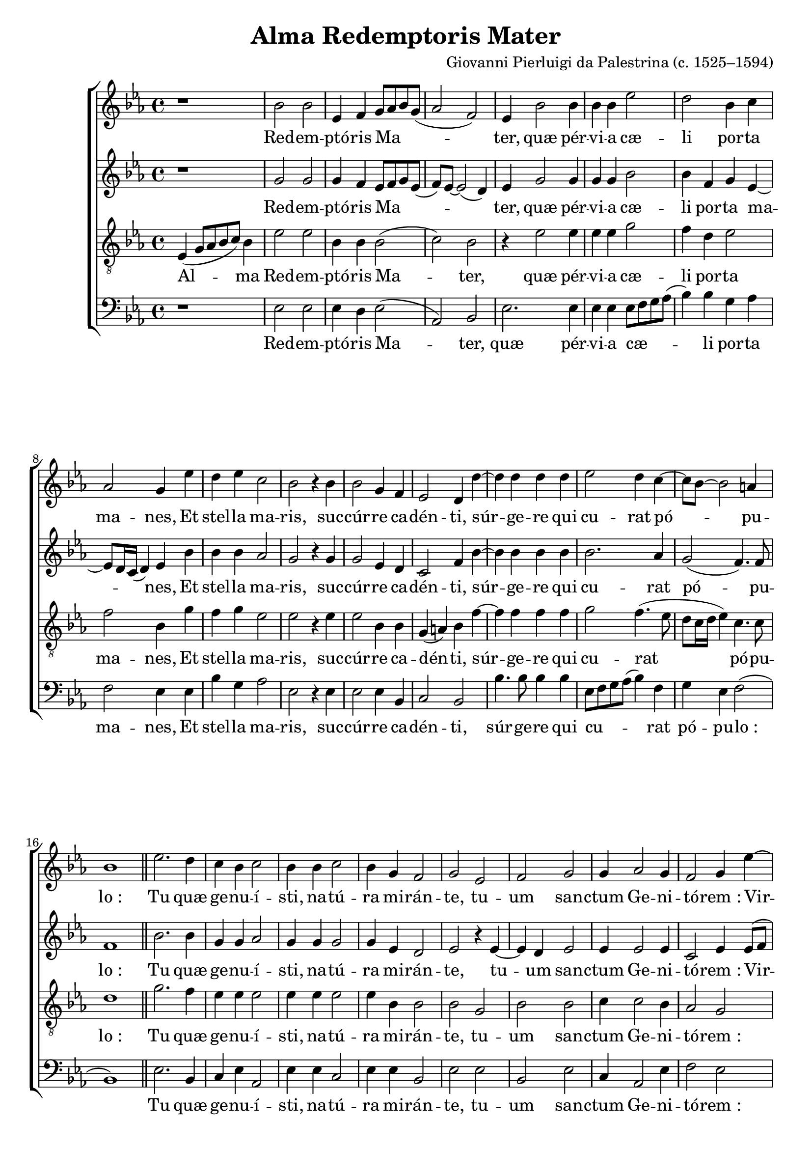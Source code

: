 \version "2.14.2"

songTitle = "Alma Redemptoris Mater"
tuneComposer = "Giovanni Pierluigi da Palestrina (c. 1525–1594)"
tuneSource = \markup \null

global = {
  \key ees \major
  \time 4/4
  \dynamicUp
  \autoBeamOff
  %\override DynamicTextSpanner #'style = #'none
}

sopMusic = \relative c' {
	r1 |
  bes'2 bes |
  ees,4 f g8[ aes bes g]( |
  aes2 f) |
  ees4 bes'2 bes4 |
  bes bes ees2 |
  d2 bes4 c |
  
  aes2 g4 ees' |
  d ees c2 |
  bes2 r4 bes |
  bes2 g4 f |
  ees2 d4 d'~ |
  d d d d |
  
  ees2 d4 c~ |
  c8[ bes]~ bes2 a4 |
  bes1 \bar"||"
  ees2. d4 |
  c bes c2 |
  bes4 bes c2 |
  bes4 g f2 |
  g ees |
  f g |
  
  %page2
  g4 aes2 g4 |
  f2 g4 ees'~ |
  ees d c2 |
  bes1 |
  r4 ees2 d4 |
  c4. c8 bes4 c~ |
  c8 bes bes2 a4 |
  
  bes bes bes bes~ |
  bes aes g ees~ |
  ees8[ f g ees]( f2) |
  g1 \bar"||"
  ees2 f |
  g aes |
  f1 |
  g4.( aes8 bes2) |
  r2 r4 bes~ |
  
  bes a bes ees, |
  f g aes2~ |
  aes4( g f2) |
  ees2 r4 ees'~ |
  ees d ees c |
  des2 c |
  bes1 |
  bes \bar"|."
}
sopWords = \lyricmode {
  Red -- em -- ptó -- ris Ma -- ter, quæ pér -- vi -- a cæ -- li por -- ta ma -- nes,
  Et stel -- la ma -- ris, suc -- cúr -- re ca -- dén -- ti,
  súr -- ge -- re qui cu -- rat pó -- pu -- lo_:
  Tu quæ ge -- nu -- í -- sti, na -- tú -- ra mi -- rán -- te, tu -- um san -- ctum Ge -- ni -- tó -- rem_:
  Vir -- go pri -- us ac po -- sté -- ri -- us, 
    ac po -- sté -- ri -- us, 
  Ga -- bri -- é -- lis ab o -- re
  su -- mens il -- lud A -- ve, pec -- ca -- tó -- rum mi -- se -- ré -- re,
    pec -- ca -- tó -- rum mi -- se -- ré -- re.
}

altoMusic = \relative c' {
  r1 |
  g'2 g |
  g4 f ees8[ f g ees]( |
  f)[ ees]~ ees2( d4) |
  ees4 g2 g4 |
  g g bes2 |
  bes4 f g ees~ |
  
  ees8[ d16 c]( d4) ees bes' |
  bes bes aes2 |
  g2 r4 g |
  g2 ees4 d |
  c2 f4 bes~ |
  bes bes bes bes |
  
  bes2. aes4 |
  g2( f4.) f8 |
  f1 \bar"||"
  bes2. bes4 |
  g g aes2 |
  g4 g g2 |
  g4 ees d2 |
  ees r4 ees~ |
  ees d ees2 |
  
  %page2
  ees4 ees2 ees4 |
  c2 ees4 ees8[( f] |
  g[ aes] bes2) aes4 |
  g2. f4 |
  r4 ees8([ f] g[ aes] bes4)~ |
  bes aes g( f8[ ees] |
  g4) f f2 |
  
  r4 g g g~ |
  g f ees g~ |
  g8[( f] ees2 d4) |
  ees1 \bar"||"
  bes2 d |
  ees ees4 ees~ |
  ees( d8[ c] d2) |
  ees4 g2( f8[ ees] |
  f2.) f4 |
  
  g4 f ees4.( d8 |
  c4) bes aes4.( bes8 |
  c[ d] ees2 d4) |
  ees4 g2( f8[ ees] |
  g4) f ees8[ f g aes]( |
  bes2) ees,4 f~ |
  f ees2 d4 |
  ees1 \bar"|."
}
altoWords = \lyricmode {
  Red -- em -- ptó -- ris Ma -- ter, quæ pér -- vi -- a cæ -- li por -- ta ma -- nes,
  Et stel -- la ma -- ris, suc -- cúr -- re ca -- dén -- ti,
  súr -- ge -- re qui cu -- rat pó -- pu -- lo_:
  Tu quæ ge -- nu -- í -- sti, na -- tú -- ra mi -- rán -- te, tu -- um san -- ctum Ge -- ni -- tó -- rem_:
  Vir -- go pri -- us ac po -- sté -- ri -- us, 
  Ga -- bri -- é -- lis ab o -- re
  su -- mens il -- lud A -- ve, pec -- ca -- tó -- rum mi -- se -- ré -- re,
    pec -- ca -- tó -- rum mi -- se -- ré -- re.
}

tenorMusic = \relative c' {
  ees,4( g8[ aes bes c]) bes4 |
  ees2 ees |
  bes4 bes bes2( |
  c) bes |
  r4 ees2 ees4 |
  ees ees g2 |
  f4 d ees2 |
  
  f2 bes,4 g' |
  f g ees2 |
  ees r4 ees |
  ees2 bes4 bes |
  g( a) bes f'~ |
  f f f f |
  
  g2 f4.( ees8 |
  d[ c16 d] ees4) c4. c8 |
  d1 \bar"||"
  g2. f4 |
  ees ees ees2 |
  ees4 ees ees2 |
  ees4 bes bes2 |
  bes g |
  bes bes |
  
  %page2
  c4 c2 bes4 |
  aes2 g |
  r1 |
  r4 ees'2 d4 |
  c2 bes |
  r2 ees~ |
  ees4 d c4. c8 |
  
  bes4 ees ees ees~ |
  ees c c2 |
  bes1 |
  bes \bar"||"
  g2 bes |
  bes c |
  bes1 |
  bes4 ees2( d8[ c] |
  d4) c d2 |
  
  ees4 c bes aes8([ bes] |
  c[ d] ees2 d4) |
  ees2 r |
  bes2. a4 |
  bes2 ees, |
  f4 g aes2~ |
  aes4( g f2) |
  g1 \bar"|."
}

tenorWords = \lyricmode {
  Al -- ma Red -- em -- ptó -- ris Ma -- ter, quæ pér -- vi -- a cæ -- li por -- ta ma -- nes,
  Et stel -- la ma -- ris, suc -- cúr -- re ca -- dén -- ti,
  súr -- ge -- re qui cu -- rat pó -- pu -- lo_:
  Tu quæ ge -- nu -- í -- sti, na -- tú -- ra mi -- rán -- te, tu -- um san -- ctum Ge -- ni -- tó -- rem_:
  Vir -- go pri -- us ac po -- sté -- ri -- us,
  Ga -- bri -- é -- lis ab o -- re
  su -- mens il -- lud A -- ve, pec -- ca -- tó -- rum mi -- se -- ré -- re,
    pec -- ca -- tó -- rum mi -- se -- ré -- re.
}

bassMusic = \relative c' {
  r1 |
  ees,2 ees |
  ees4 d ees2( |
  aes,) bes |
  ees2. ees4 |
  ees ees ees8[ f g aes]( |
  bes4) bes g aes |
  
  f2 ees4 ees |
  bes' g aes2 |
  ees r4 ees |
  ees2 ees4 bes |
  c2 bes |
  bes'4. bes8 bes4 bes |
  
  ees,8[ f g aes]( bes4) f |
  g4 ees f2( |
  bes,1) \bar"||"
  ees2. bes4 |
  c ees aes,2 |
  ees'4 ees c2 |
  ees4 ees bes2 |
  ees ees |
  bes ees |
  
  %page2
  c4 aes2 ees'4 |
  f2 ees |
  r1 |
  r4 ees8[ f g aes]( bes4)~ |
  bes aes g4.( f8 |
  ees4) f g aes |
  bes4. bes8 f2 |
  
  r4 ees ees ees~ |
  ees f c4.( d8 |
  ees2) bes |
  ees1 \bar"||"
  ees2 bes |
  ees aes, |
  bes1 |
  ees2 r4 bes'~ |
  bes a bes2 |
  
  ees,4 f g aes~ |
  aes( g f2) |
  ees bes |
  ees c |
  bes c |
  bes( aes) |
  bes1 |
  ees \bar"|."
}
bassWords = \lyricmode {
  Red -- em -- ptó -- ris Ma -- ter, quæ pér -- vi -- a cæ -- li por -- ta ma -- nes,
  Et stel -- la ma -- ris, suc -- cúr -- re ca -- dén -- ti,
  súr -- ge -- re qui cu -- rat pó -- pu -- lo_:
  Tu quæ ge -- nu -- í -- sti, na -- tú -- ra mi -- rán -- te, tu -- um san -- ctum Ge -- ni -- tó -- rem_:
  Vir -- go pri -- us ac po -- sté -- ri -- us, Ga -- bri -- é -- lis ab o -- re
  su -- mens il -- lud A -- ve, pec -- ca -- tó -- rum mi -- se -- ré -- re,
    pec -- ca -- tó -- rum mi -- se -- ré -- re.
}

\bookpart { 
\header {
  title = \songTitle
  composer = \tuneComposer
  source = \tuneSource
}
\score {
<<
    \new ChoirStaff <<
    \new Staff = sop <<
      \new Voice = "sopranos" { \global \sopMusic }
    >>
    \new Lyrics = "sopranos"  \lyricsto "sopranos" \sopWords
    \new Staff = alt <<
      \new Voice = "altos" { \global \altoMusic }
    >>
    \new Lyrics = "altos"  \lyricsto "altos" \altoWords
    \new Staff = ten <<
      \clef "treble_8"
      \new Voice = "tenors" { \global \tenorMusic }
    >>
    \new Lyrics = "tenors" \lyricsto "tenors" \tenorWords
    \new Staff = bas <<
      \clef bass
      \new Voice = "basses" { \global \bassMusic }
    >>
    \new Lyrics = "basses" \lyricsto "basses" \bassWords
  >>
%    \new PianoStaff << \new Staff { \new Voice { \pianoRH } } \new Staff { \clef "bass" \pianoLH } >>
  >>
  \layout {
    \context {
      \Lyrics
      \override LyricText #'font-size = #1.3
      \override VerticalAxisGroup #'staff-affinity = #0
    }
    \context {
      \Score
      \override SpacingSpanner #'base-shortest-duration = #(ly:make-moment 1 8)
      \override SpacingSpanner #'common-shortest-duration = #(ly:make-moment 1 4)
    }
    \context {
      % Remove all empty staves
      \Staff \RemoveEmptyStaves \override VerticalAxisGroup #'remove-first = ##t
    }
  }
  \midi {
    \tempo 4 = 120
    \set Staff.midiInstrument = "flute"
    %\set Staff.midiInstrument = "recorder"
  
    \context {
      \Voice
      \remove "Dynamic_performer"
    }
  }
}
}

